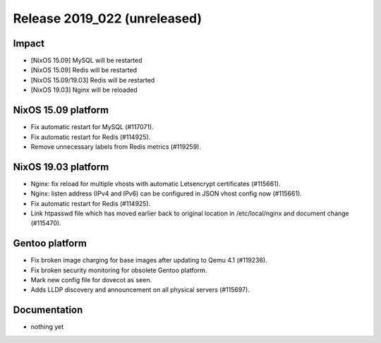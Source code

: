 .. XXX update on release :Publish Date: YYYY-MM-DD

Release 2019_022 (unreleased)
-----------------------------

Impact
^^^^^^

* [NixOS 15.09] MySQL will be restarted
* [NixOS 15.09] Redis will be restarted
* [NixOS 15.09/19.03] Redis will be restarted
* [NixOS 19.03] Nginx will be reloaded


NixOS 15.09 platform
^^^^^^^^^^^^^^^^^^^^

* Fix automatic restart for MySQL (#117071).
* Fix automatic restart for Redis (#114925).
* Remove unnecessary labels from Redis metrics (#119259).


NixOS 19.03 platform
^^^^^^^^^^^^^^^^^^^^

* Nginx: fix reload for multiple vhosts with automatic Letsencrypt certificates (#115661).
* Nginx: listen address (IPv4 and IPv6) can be configured in JSON vhost config now (#115661).
* Fix automatic restart for Redis (#114925).
* Link htpasswd file which has moved earlier back to original location in /etc/local/nginx and document change (#115470).

Gentoo platform
^^^^^^^^^^^^^^^

* Fix broken image charging for base images after updating to Qemu 4.1 (#119236).
* Fix broken security monitoring for obsolete Gentoo platform.
* Mark new config file for dovecot as seen.
* Adds LLDP discovery and announcement on all physical servers (#115697).


Documentation
^^^^^^^^^^^^^

* nothing yet


.. vim: set spell spelllang=en:
